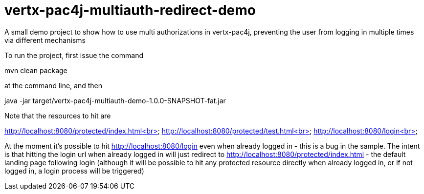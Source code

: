 = vertx-pac4j-multiauth-redirect-demo

A small demo project to show how to use multi authorizations in vertx-pac4j, preventing the user from logging in multiple times via different mechanisms

To run the project, first issue the command

mvn clean package

at the command line, and then

java -jar target/vertx-pac4j-multiauth-demo-1.0.0-SNAPSHOT-fat.jar

Note that the resources to hit are

http://localhost:8080/protected/index.html<br>
http://localhost:8080/protected/test.html<br>
http://localhost:8080/login<br>

At the moment it's possible to hit http://localhost:8080/login even when already logged in - this is a bug
in the sample. The intent is that hitting the login url when already logged in will just redirect to
http://localhost:8080/protected/index.html - the default landing page following login (although it will be possible
to hit any protected resource directly when already logged in, or if not logged in, a login process will be triggered)

